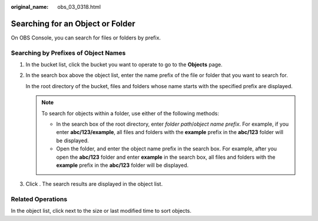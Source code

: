 :original_name: obs_03_0318.html

.. _obs_03_0318:

Searching for an Object or Folder
=================================

On OBS Console, you can search for files or folders by prefix.

Searching by Prefixes of Object Names
-------------------------------------

#. In the bucket list, click the bucket you want to operate to go to the **Objects** page.

#. In the search box above the object list, enter the name prefix of the file or folder that you want to search for.

   In the root directory of the bucket, files and folders whose name starts with the specified prefix are displayed.

   .. note::

      To search for objects within a folder, use either of the following methods:

      -  In the search box of the root directory, enter *folder path*/*object name prefix*. For example, if you enter **abc/123/example**, all files and folders with the **example** prefix in the **abc/123** folder will be displayed.
      -  Open the folder, and enter the object name prefix in the search box. For example, after you open the **abc/123** folder and enter **example** in the search box, all files and folders with the **example** prefix in the **abc/123** folder will be displayed.

#. Click |image1|. The search results are displayed in the object list.

Related Operations
------------------

In the object list, click |image2| next to the size or last modified time to sort objects.

.. |image1| image:: /_static/images/en-us_image_0000001730497813.png
.. |image2| image:: /_static/images/en-us_image_0000001627960406.png
